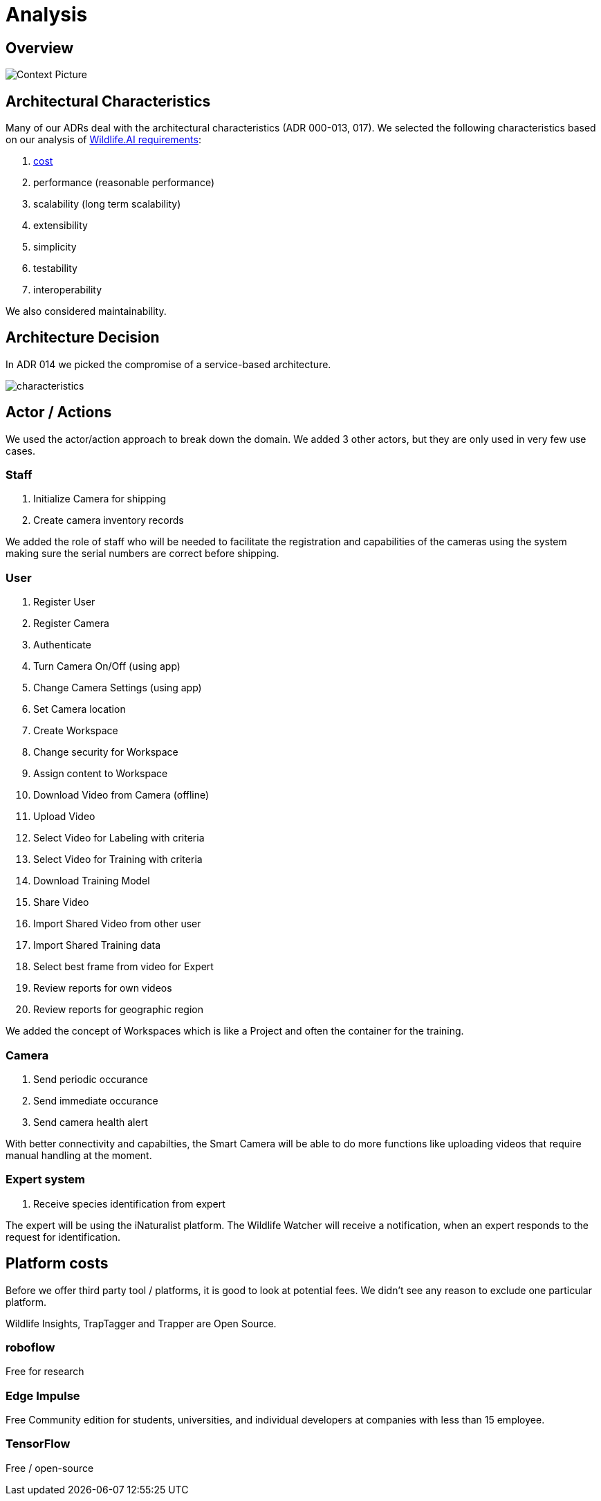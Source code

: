 # Analysis

## Overview

image::../images/context.png[Context Picture]


## Architectural Characteristics

Many of our ADRs deal with the architectural 
characteristics (ADR 000-013, 017). We selected the following characteristics based on our analysis of xref:Requirements-Characteristics-Mapping.md[Wildlife.AI requirements]:

. xref:Requirements-Cost Estimation.md[cost]
. performance (reasonable performance)
. scalability (long term scalability)
. extensibility
. simplicity
. testability
. interoperability

We also considered maintainability. 


## Architecture Decision 

In ADR 014 we picked the compromise of 
a service-based architecture.

image::../images/characteristics.png[]

## Actor / Actions

We used the actor/action approach to break down the domain. We 
added 3 other actors, but they are only used in very few 
use cases.


### Staff

. Initialize Camera for shipping
. Create camera inventory records

We added the role of staff who will be needed to
facilitate the registration and capabilities of the 
cameras using the system making sure the serial numbers
are correct before shipping.

### User

. Register User
. Register Camera
. Authenticate
. Turn Camera On/Off (using app)
. Change Camera Settings (using app)
. Set Camera location
. Create Workspace
. Change security for Workspace
. Assign content to Workspace
. Download Video from Camera (offline)
. Upload Video
. Select Video for Labeling with criteria
. Select Video for Training with criteria
. Download Training Model
. Share Video 
. Import Shared Video from other user
. Import Shared Training data
. Select best frame from video for Expert
. Review reports for own videos
. Review reports for geographic region

We added the concept of Workspaces which is 
like a Project and often the container for the 
training. 


### Camera

. Send periodic occurance
. Send immediate occurance
. Send camera health alert
 
With better connectivity and capabilties,
the Smart Camera will be able to do more 
functions like uploading videos that require
manual handling at the moment.
 
 
### Expert system

. Receive species identification from expert

The expert will be using the iNaturalist 
platform. The Wildlife Watcher will receive a 
notification, when an expert responds to
the request for identification.




## Platform costs

Before we offer third party tool / platforms, it is good to 
look at potential fees. We didn't see any reason to exclude one
particular platform.

Wildlife Insights, TrapTagger and Trapper are Open Source.

### roboflow

Free for research

### Edge Impulse 

Free Community edition for  students, universities, and individual developers at companies with less than 15 employee.

### TensorFlow

Free / open-source
